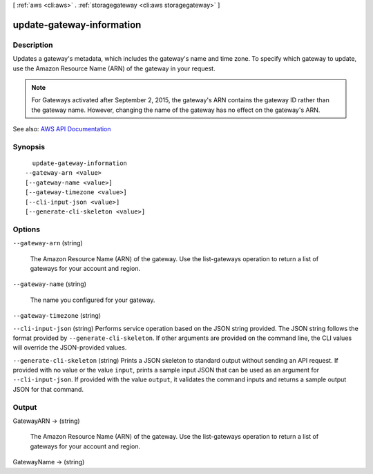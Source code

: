[ :ref:`aws <cli:aws>` . :ref:`storagegateway <cli:aws storagegateway>` ]

.. _cli:aws storagegateway update-gateway-information:


**************************
update-gateway-information
**************************



===========
Description
===========



Updates a gateway's metadata, which includes the gateway's name and time zone. To specify which gateway to update, use the Amazon Resource Name (ARN) of the gateway in your request.

 

.. note::

   

  For Gateways activated after September 2, 2015, the gateway's ARN contains the gateway ID rather than the gateway name. However, changing the name of the gateway has no effect on the gateway's ARN.

   



See also: `AWS API Documentation <https://docs.aws.amazon.com/goto/WebAPI/storagegateway-2013-06-30/UpdateGatewayInformation>`_


========
Synopsis
========

::

    update-gateway-information
  --gateway-arn <value>
  [--gateway-name <value>]
  [--gateway-timezone <value>]
  [--cli-input-json <value>]
  [--generate-cli-skeleton <value>]




=======
Options
=======

``--gateway-arn`` (string)


  The Amazon Resource Name (ARN) of the gateway. Use the  list-gateways operation to return a list of gateways for your account and region.

  

``--gateway-name`` (string)


  The name you configured for your gateway.

  

``--gateway-timezone`` (string)


``--cli-input-json`` (string)
Performs service operation based on the JSON string provided. The JSON string follows the format provided by ``--generate-cli-skeleton``. If other arguments are provided on the command line, the CLI values will override the JSON-provided values.

``--generate-cli-skeleton`` (string)
Prints a JSON skeleton to standard output without sending an API request. If provided with no value or the value ``input``, prints a sample input JSON that can be used as an argument for ``--cli-input-json``. If provided with the value ``output``, it validates the command inputs and returns a sample output JSON for that command.



======
Output
======

GatewayARN -> (string)

  

  The Amazon Resource Name (ARN) of the gateway. Use the  list-gateways operation to return a list of gateways for your account and region.

  

  

GatewayName -> (string)

  

  

